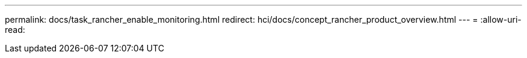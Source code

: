 ---
permalink: docs/task_rancher_enable_monitoring.html 
redirect: hci/docs/concept_rancher_product_overview.html 
---
= 
:allow-uri-read: 


